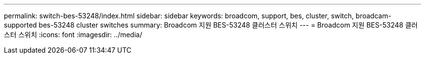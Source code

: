---
permalink: switch-bes-53248/index.html 
sidebar: sidebar 
keywords: broadcom, support, bes, cluster, switch, broadcam-supported bes-53248 cluster switches 
summary: Broadcom 지원 BES-53248 클러스터 스위치 
---
= Broadcom 지원 BES-53248 클러스터 스위치
:icons: font
:imagesdir: ../media/


